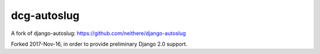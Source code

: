 dcg-autoslug
===================


A fork of django-autoslug:
https://github.com/neithere/django-autoslug

Forked 2017-Nov-16, in order to provide preliminary
Django 2.0 support.
